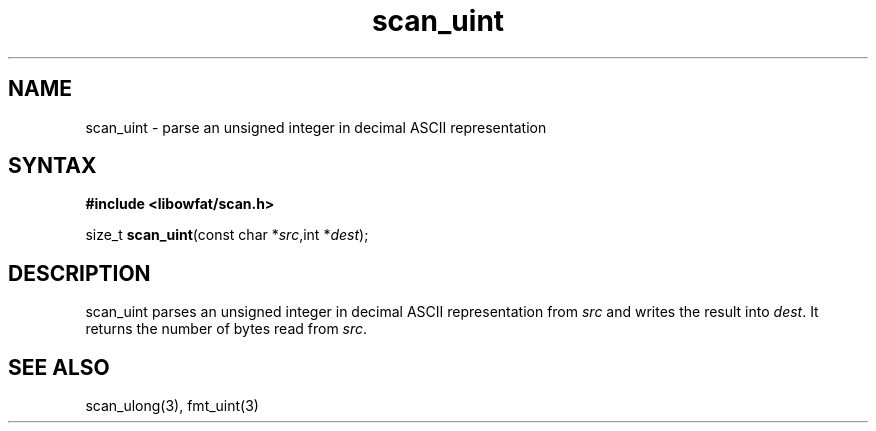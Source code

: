 .TH scan_uint 3
.SH NAME
scan_uint \- parse an unsigned integer in decimal ASCII representation
.SH SYNTAX
.B #include <libowfat/scan.h>

size_t \fBscan_uint\fP(const char *\fIsrc\fR,int *\fIdest\fR);
.SH DESCRIPTION
scan_uint parses an unsigned integer in decimal ASCII representation
from \fIsrc\fR and writes the result into \fIdest\fR. It returns the
number of bytes read from \fIsrc\fR.
.SH "SEE ALSO"
scan_ulong(3), fmt_uint(3)
